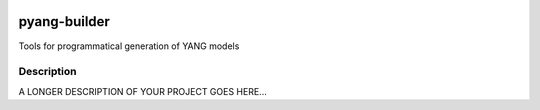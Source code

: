 .. image:: https://travis-ci.org/abravalheri/pyang-builder.svg?branch=master
    :target: https://travis-ci.org/abravalheri/pyang-builder
.. image:: https://coveralls.io/repos/github/abravalheri/pyang-builder/badge.svg?branch=master
    :target: https://coveralls.io/github/abravalheri/pyang-builder?branch=master

=============
pyang-builder
=============

Tools for programmatical generation of YANG models


Description
===========

A LONGER DESCRIPTION OF YOUR PROJECT GOES HERE...
